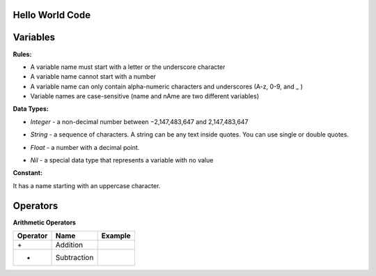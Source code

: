 Hello World Code
================

.. image:: http://ferdinandsilva.com/media/mabuhay.png

Variables
=========

**Rules:**

- A variable name must start with a letter or the underscore character
- A variable name cannot start with a number
- A variable name can only contain alpha-numeric characters and underscores (A-z, 0-9, and _ )
- Variable names are case-sensitive (name and nAme are two different variables)

**Data Types:**

- *Integer* - a non-decimal number between −2,147,483,647 and 2,147,483,647

.. image:: http://ferdinandsilva.com/media/integer.png

- *String* - a sequence of characters. A string can be any text inside quotes. You can use single or double quotes.

.. image:: http://ferdinandsilva.com/media/string.png

- *Float* - a number with a decimal point.

.. image:: http://ferdinandsilva.com/media/float.png

- *Nil* - a special data type that represents a variable with no value

.. image:: http://ferdinandsilva.com/media/nil.png

**Constant:**

It has a name starting with an uppercase character.

.. image:: http://ferdinandsilva.com/media/constant.png

Operators
=========

**Arithmetic Operators**

+----------+-----------------+-----------------------------------------------------------------------+
| Operator |       Name      |                  Example                                              |
+==========+=================+=======================================================================+
|    \+    |    Addition     | .. image:: http://ferdinandsilva.com/media/sum.png                    |
+----------+-----------------+-----------------------------------------------------------------------+
|    -     |   Subtraction   | .. image:: http://ferdinandsilva.com/media/difference.png             |
+----------+-----------------+-----------------------------------------------------------------------+   